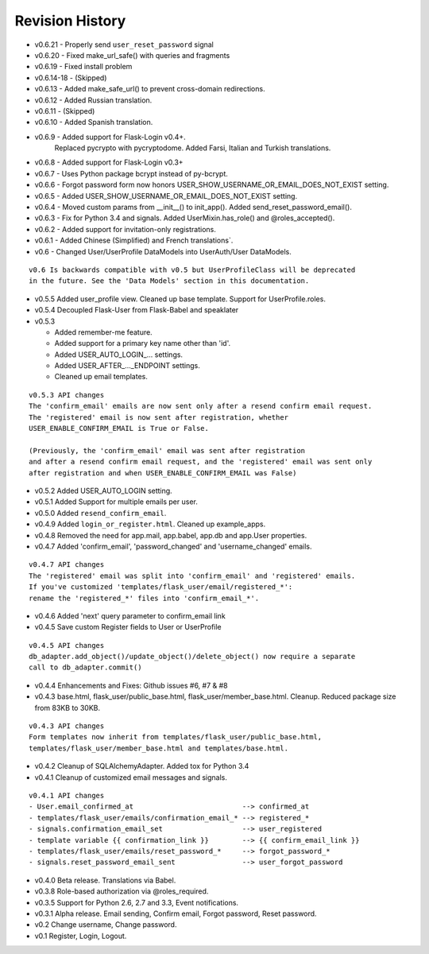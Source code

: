 Revision History
----------------
* v0.6.21 - Properly send ``user_reset_password`` signal
* v0.6.20 - Fixed make_url_safe() with queries and fragments
* v0.6.19 - Fixed install problem
* v0.6.14-18 - (Skipped)
* v0.6.13 - Added make_safe_url() to prevent cross-domain redirections.
* v0.6.12 - Added Russian translation.
* v0.6.11 - (Skipped)
* v0.6.10 - Added Spanish translation.
* v0.6.9 - Added support for Flask-Login v0.4+.
    Replaced pycrypto with pycryptodome.
    Added Farsi, Italian and Turkish translations.
* v0.6.8 - Added support for Flask-Login v0.3+
* v0.6.7 - Uses Python package bcrypt instead of py-bcrypt.
* v0.6.6 - Forgot password form now honors USER_SHOW_USERNAME_OR_EMAIL_DOES_NOT_EXIST setting.
* v0.6.5 - Added USER_SHOW_USERNAME_OR_EMAIL_DOES_NOT_EXIST setting.
* v0.6.4 - Moved custom params from __init__() to init_app(). Added send_reset_password_email().
* v0.6.3 - Fix for Python 3.4 and signals. Added UserMixin.has_role() and @roles_accepted().
* v0.6.2 - Added support for invitation-only registrations.
* v0.6.1 - Added Chinese (Simplified) and French translations`.
* v0.6 - Changed User/UserProfile DataModels into UserAuth/User DataModels.

::

  v0.6 Is backwards compatible with v0.5 but UserProfileClass will be deprecated
  in the future. See the 'Data Models' section in this documentation.

* v0.5.5 Added user_profile view. Cleaned up base template. Support for UserProfile.roles.
* v0.5.4 Decoupled Flask-User from Flask-Babel and speaklater
* v0.5.3

  * Added remember-me feature.
  * Added support for a primary key name other than 'id'.
  * Added USER_AUTO_LOGIN\_... settings.
  * Added USER_AFTER\_..._ENDPOINT settings.
  * Cleaned up email templates.

::

    v0.5.3 API changes
    The 'confirm_email' emails are now sent only after a resend confirm email request.
    The 'registered' email is now sent after registration, whether
    USER_ENABLE_CONFIRM_EMAIL is True or False.

    (Previously, the 'confirm_email' email was sent after registration
    and after a resend confirm email request, and the 'registered' email was sent only
    after registration and when USER_ENABLE_CONFIRM_EMAIL was False)


* v0.5.2 Added USER_AUTO_LOGIN setting.
* v0.5.1 Added Support for multiple emails per user.
* v0.5.0 Added ``resend_confirm_email``.
* v0.4.9 Added ``login_or_register.html``. Cleaned up example_apps.
* v0.4.8 Removed the need for app.mail, app.babel, app.db and app.User properties.
* v0.4.7 Added 'confirm_email', 'password_changed' and 'username_changed' emails.

::

    v0.4.7 API changes
    The 'registered' email was split into 'confirm_email' and 'registered' emails.
    If you've customized 'templates/flask_user/email/registered_*':
    rename the 'registered_*' files into 'confirm_email_*'.

* v0.4.6 Added 'next' query parameter to confirm_email link
* v0.4.5 Save custom Register fields to User or UserProfile

::

    v0.4.5 API changes
    db_adapter.add_object()/update_object()/delete_object() now require a separate
    call to db_adapter.commit()

* v0.4.4 Enhancements and Fixes: Github issues #6, #7 & #8
* v0.4.3 base.html, flask_user/public_base.html, flask_user/member_base.html.
  Cleanup. Reduced package size from 83KB to 30KB.

::

    v0.4.3 API changes
    Form templates now inherit from templates/flask_user/public_base.html,
    templates/flask_user/member_base.html and templates/base.html.

* v0.4.2 Cleanup of SQLAlchemyAdapter. Added tox for Python 3.4
* v0.4.1 Cleanup of customized email messages and signals.

::

    v0.4.1 API changes
    - User.email_confirmed_at                          --> confirmed_at
    - templates/flask_user/emails/confirmation_email_* --> registered_*
    - signals.confirmation_email_set                   --> user_registered
    - template variable {{ confirmation_link }}        --> {{ confirm_email_link }}
    - templates/flask_user/emails/reset_password_*     --> forgot_password_*
    - signals.reset_password_email_sent                --> user_forgot_password

* v0.4.0 Beta release. Translations via Babel.
* v0.3.8 Role-based authorization via @roles_required.
* v0.3.5 Support for Python 2.6, 2.7 and 3.3, Event notifications.
* v0.3.1 Alpha release. Email sending, Confirm email, Forgot password, Reset password.
* v0.2 Change username, Change password.
* v0.1 Register, Login, Logout.
